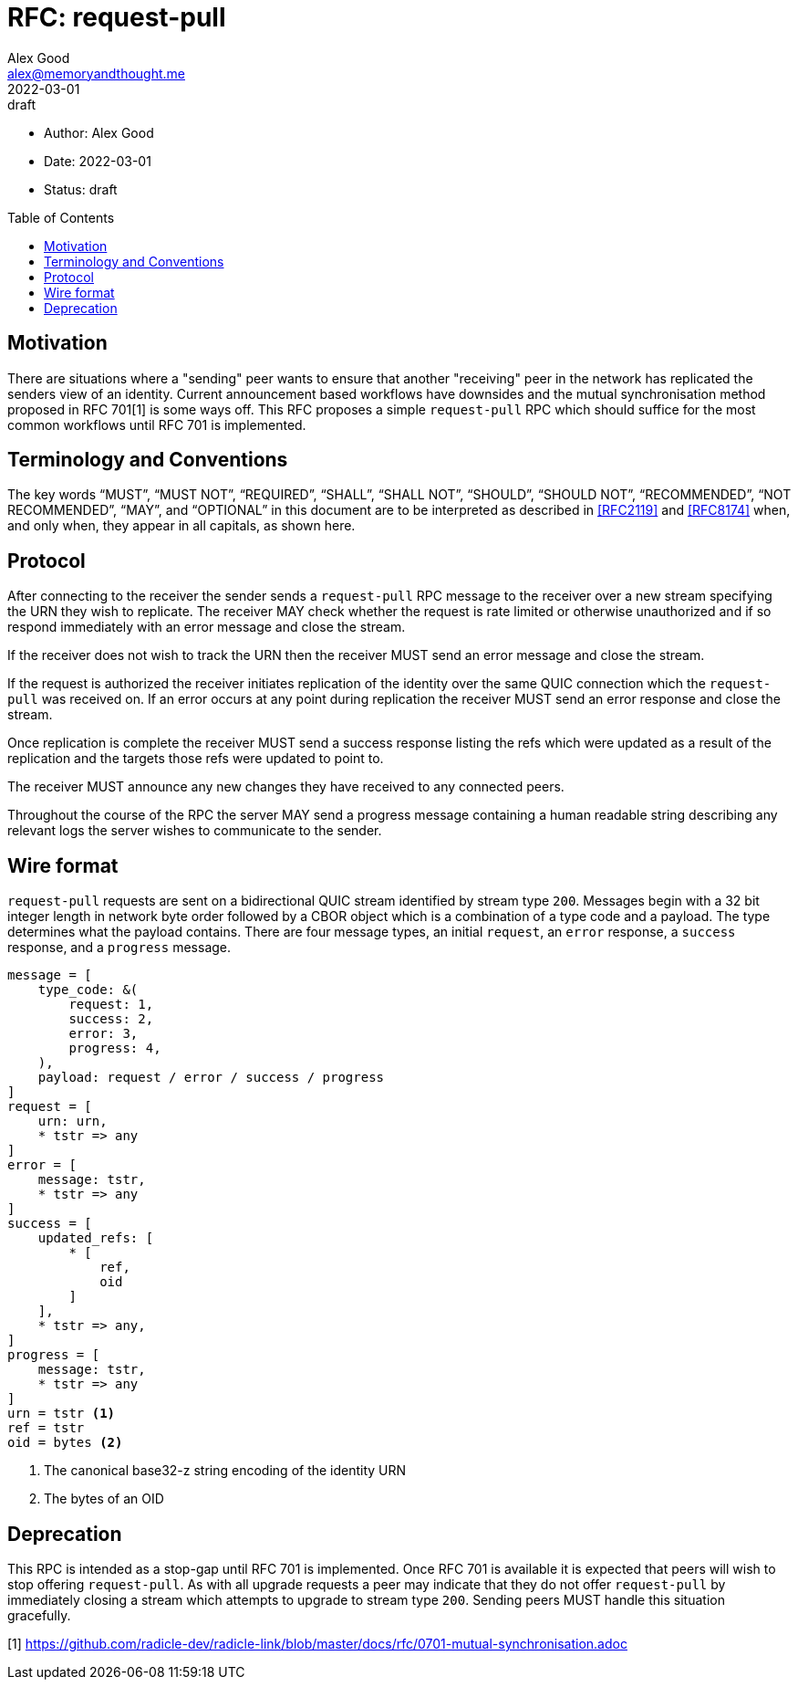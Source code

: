 = RFC: request-pull
Alex Good <alex@memoryandthought.me>
+
:revdate: 2022-03-01
:revremark: draft
:toc: preamble
:stem:

* Author: {author}
* Date: {revdate}
* Status: {revremark}

== Motivation

There are situations where a "sending" peer wants to ensure that another
"receiving" peer in the network has replicated the senders view of an identity.
Current announcement based workflows have downsides and the mutual
synchronisation method proposed in RFC 701[1] is some ways off. This RFC
proposes a simple `request-pull` RPC which should suffice for the most common
workflows until RFC 701 is implemented.

== Terminology and Conventions

The key words "`MUST`", "`MUST NOT`", "`REQUIRED`", "`SHALL`", "`SHALL NOT`",
"`SHOULD`", "`SHOULD NOT`", "`RECOMMENDED`", "`NOT RECOMMENDED`", "`MAY`", and
"`OPTIONAL`" in this document are to be interpreted as described in <<RFC2119>>
and <<RFC8174>> when, and only when, they appear in all capitals, as
shown here.

== Protocol

After connecting to the receiver the sender sends a `request-pull` RPC message to
the receiver over a new stream specifying the URN they wish to replicate. The
receiver MAY check whether the request is rate limited or otherwise unauthorized
and if so respond immediately with an error message and close the stream.

If the receiver does not wish to track the URN then the receiver MUST send an
error message and close the stream.

If the request is authorized the receiver initiates replication of the identity
over the same QUIC connection which the `request-pull` was received on. If an
error occurs at any point during replication the receiver MUST send an error
response and close the stream.

Once replication is complete the receiver MUST send a success response listing
the refs which were updated as a result of the replication and the targets
those refs were updated to point to.

The receiver MUST announce any new changes they have received to any connected
peers.

Throughout the course of the RPC the server MAY send a progress message
containing a human readable string describing any relevant logs the server
wishes to communicate to the sender.

== Wire format

`request-pull` requests are sent on a bidirectional QUIC stream identified by
stream type `200`. Messages begin with a 32 bit integer length in network byte
order followed by a CBOR object which is a combination of a type code and a
payload. The type determines what the payload contains. There are four message
types, an initial `request`, an `error` response, a `success` response, and a
`progress` message.

[source,cddl]
----
message = [
    type_code: &(
        request: 1,
        success: 2,
        error: 3,
        progress: 4,
    ),
    payload: request / error / success / progress
]
request = [
    urn: urn,
    * tstr => any
]
error = [
    message: tstr,
    * tstr => any
]
success = [
    updated_refs: [
        * [
            ref,
            oid
        ]
    ],
    * tstr => any,
]
progress = [
    message: tstr,
    * tstr => any
]
urn = tstr <1>
ref = tstr
oid = bytes <2>
----
<1> The canonical base32-z string encoding of the identity URN
<2> The bytes of an OID


== Deprecation

This RPC is intended as a stop-gap until RFC 701 is implemented. Once RFC 701 is
available it is expected that peers will wish to stop offering `request-pull`.
As with all upgrade requests a peer may indicate that they do not offer
`request-pull` by immediately closing a stream which attempts to upgrade to
stream type `200`. Sending peers MUST handle this situation gracefully.

[1] https://github.com/radicle-dev/radicle-link/blob/master/docs/rfc/0701-mutual-synchronisation.adoc
